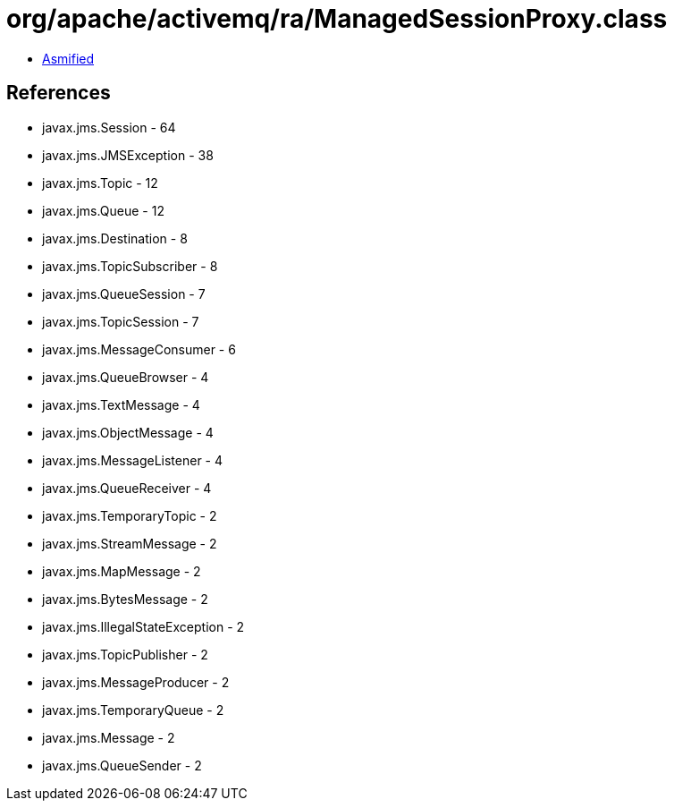 = org/apache/activemq/ra/ManagedSessionProxy.class

 - link:ManagedSessionProxy-asmified.java[Asmified]

== References

 - javax.jms.Session - 64
 - javax.jms.JMSException - 38
 - javax.jms.Topic - 12
 - javax.jms.Queue - 12
 - javax.jms.Destination - 8
 - javax.jms.TopicSubscriber - 8
 - javax.jms.QueueSession - 7
 - javax.jms.TopicSession - 7
 - javax.jms.MessageConsumer - 6
 - javax.jms.QueueBrowser - 4
 - javax.jms.TextMessage - 4
 - javax.jms.ObjectMessage - 4
 - javax.jms.MessageListener - 4
 - javax.jms.QueueReceiver - 4
 - javax.jms.TemporaryTopic - 2
 - javax.jms.StreamMessage - 2
 - javax.jms.MapMessage - 2
 - javax.jms.BytesMessage - 2
 - javax.jms.IllegalStateException - 2
 - javax.jms.TopicPublisher - 2
 - javax.jms.MessageProducer - 2
 - javax.jms.TemporaryQueue - 2
 - javax.jms.Message - 2
 - javax.jms.QueueSender - 2
